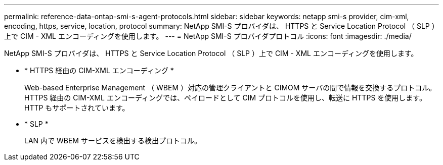 ---
permalink: reference-data-ontap-smi-s-agent-protocols.html 
sidebar: sidebar 
keywords: netapp smi-s provider, cim-xml, encoding, https, service, location, protocol 
summary: NetApp SMI-S プロバイダは、 HTTPS と Service Location Protocol （ SLP ）上で CIM - XML エンコーディングを使用します。 
---
= NetApp SMI-S プロバイダプロトコル
:icons: font
:imagesdir: ./media/


[role="lead"]
NetApp SMI-S プロバイダは、 HTTPS と Service Location Protocol （ SLP ）上で CIM - XML エンコーディングを使用します。

* * HTTPS 経由の CIM-XML エンコーディング *
+
Web-based Enterprise Management （ WBEM ）対応の管理クライアントと CIMOM サーバの間で情報を交換するプロトコル。HTTPS 経由の CIM-XML エンコーディングでは、ペイロードとして CIM プロトコルを使用し、転送に HTTPS を使用します。HTTP もサポートされています。

* * SLP *
+
LAN 内で WBEM サービスを検出する検出プロトコル。


